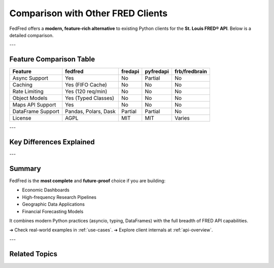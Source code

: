 .. _comparison:

Comparison with Other FRED Clients
==================================

FedFred offers a **modern, feature-rich alternative** to existing Python clients for the **St. Louis FRED® API**.  
Below is a detailed comparison.

---

Feature Comparison Table
------------------------

+---------------------+-------------------------+---------+-----------+----------------+
| Feature             | fedfred                 | fredapi | pyfredapi | frb/fredbrain  |
+=====================+=========================+=========+===========+================+
| Async Support       | Yes                     | No      | Partial   | No             |
+---------------------+-------------------------+---------+-----------+----------------+
| Caching             | Yes (FIFO Cache)        | No      | No        | No             |
+---------------------+-------------------------+---------+-----------+----------------+
| Rate Limiting       | Yes (120 req/min)       | No      | No        | No             |
+---------------------+-------------------------+---------+-----------+----------------+
| Object Models       | Yes (Typed Classes)     | No      | No        | No             |
+---------------------+-------------------------+---------+-----------+----------------+
| Maps API Support    | Yes                     | No      | No        | No             |
+---------------------+-------------------------+---------+-----------+----------------+
| DataFrame Support   | Pandas, Polars, Dask    | Partial | Partial   | No             |
+---------------------+-------------------------+---------+-----------+----------------+
| License             | AGPL                    | MIT     | MIT       | Varies         |
+---------------------+-------------------------+---------+-----------+----------------+


---

Key Differences Explained
--------------------------

.. dropdown:: Why Async Support Matters
    :color: secondary

    FedFred enables **true concurrency** when downloading large batches of FRED data, dramatically improving speed.  
    Ideal for production pipelines, real-time apps, and bulk research.

.. dropdown:: Caching and Rate Limit Handling
    :color: secondary

    No need to manually throttle API calls or install external caches.  
    FedFred includes **intelligent caching** and **built-in 120 requests/minute throttling**.

.. dropdown:: Structured Objects vs Raw JSON
    :color: secondary

    Rather than returning nested dictionaries, FedFred parses responses into **typed Python classes** like :class:`fedfred.objects.Series`, ensuring autocompletion and static type checking.

.. dropdown:: GeoFRED and Regional Data Access
    :color: secondary

    FedFred uniquely supports regional economic data (state, metro, county) directly into :term:`GeoDataFrame`, perfect for mapping and GIS analysis.

.. dropdown:: Backend Flexibility
    :color: secondary

    You can output to **Pandas**, **Polars**, **Polars-ST**, or **Dask**, depending on your workflow's performance needs.

---

Summary
-------

FedFred is the **most complete** and **future-proof** choice if you are building:

- Economic Dashboards
- High-frequency Research Pipelines
- Geographic Data Applications
- Financial Forecasting Models

It combines modern Python practices (asyncio, typing, DataFrames) with the full breadth of FRED API capabilities.

➔ Check real-world examples in :ref:`use-cases`.  
➔ Explore client internals at :ref:`api-overview`.

---

Related Topics
--------------

.. grid::
    :gutter: 2

    .. grid-item-card:: Full API Documentation
        :link: api-index
        :link-type: ref
        :link-alt: API Index

        Explore every method, object, and client class.

    .. grid-item-card:: Quick Start Tutorial
        :link: quickstart
        :link-type: ref
        :link-alt: Quick Start Guide

        Learn how to fetch your first FRED dataset.

    .. grid-item-card:: Regional Datasets
        :link: data-visualization
        :link-type: ref
        :link-alt: Data Visualization

        Visualize regional economic trends using MapsAPI.